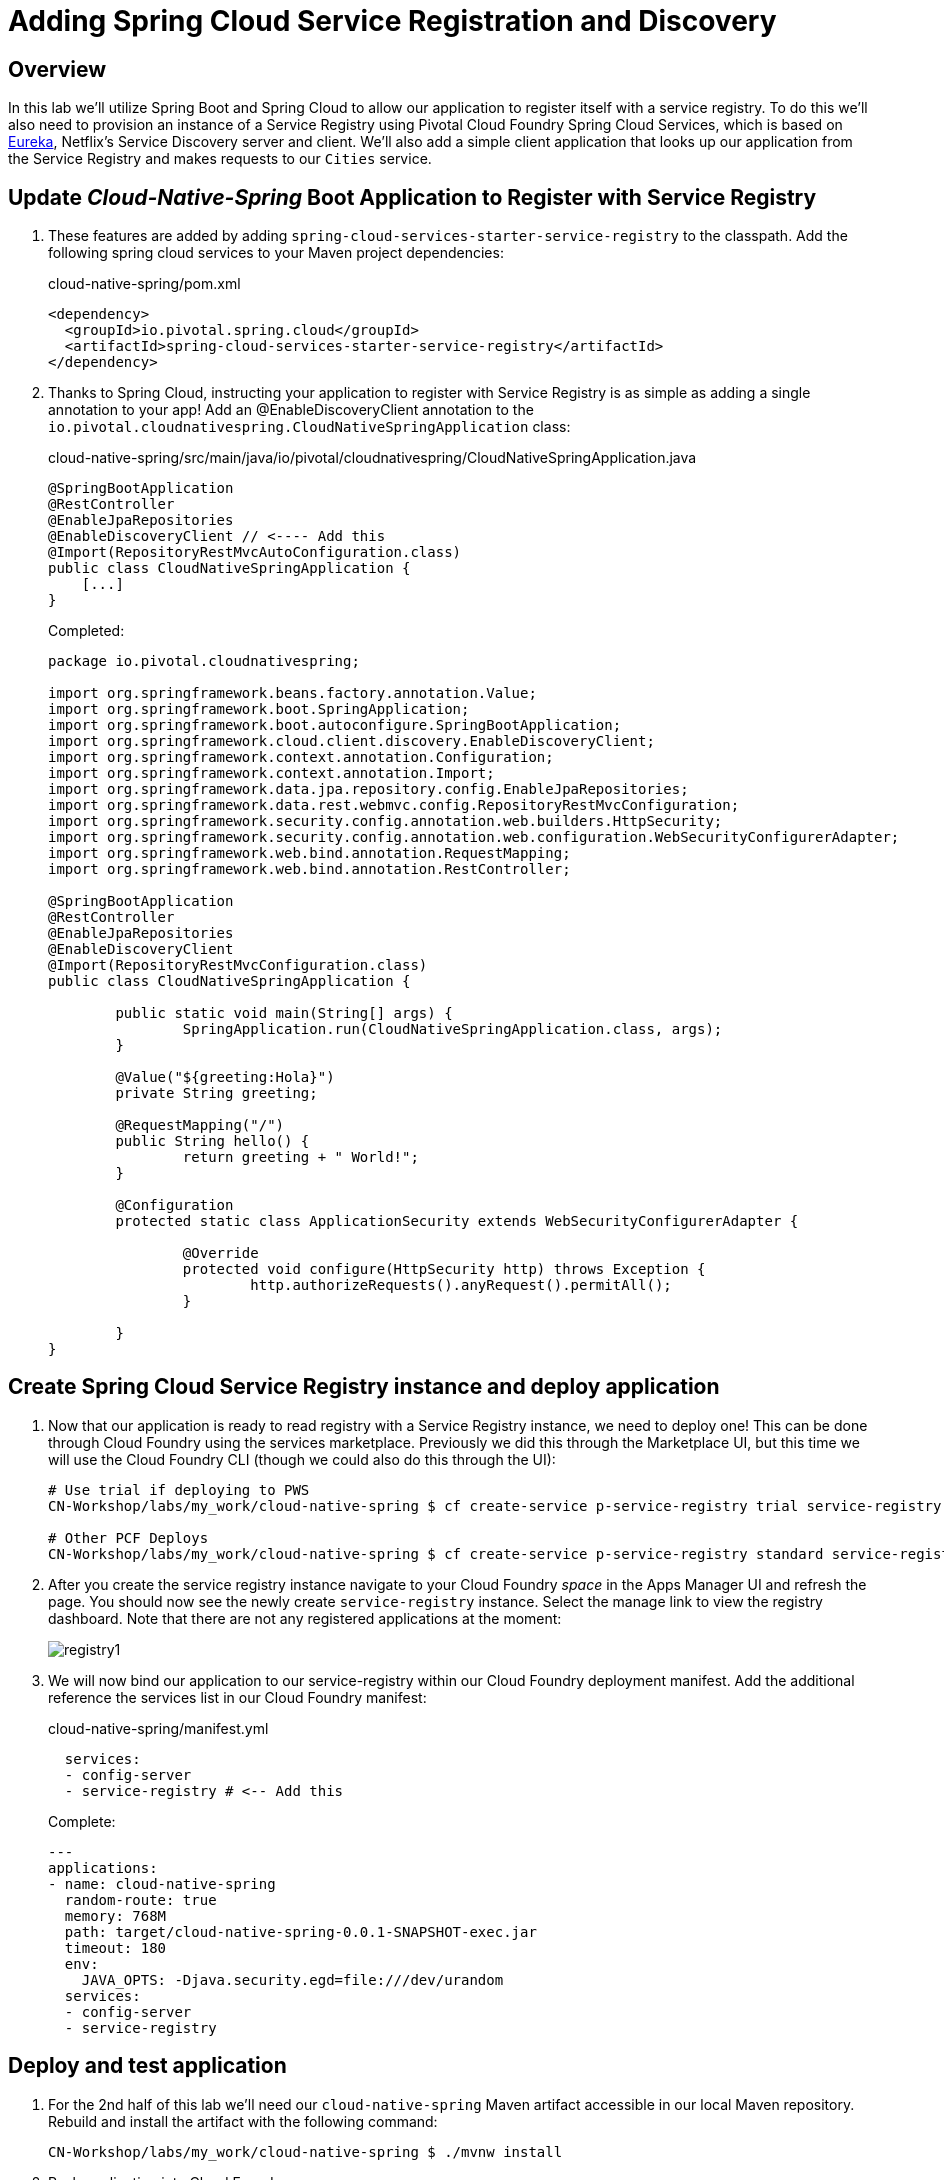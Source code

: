 ifdef::env-github[]
:tip-caption: :bulb:
:note-caption: :information_source:
:important-caption: :heavy_exclamation_mark:
:caution-caption: :fire:
:warning-caption: :warning:
endif::[]
:spring-boot-version: 2.1.4
:spring-cloud-services-dependencies-version: 2.1.1.RELEASE
:spring-cloud-dependencies-version: Greenwich.RELEASE

= Adding Spring Cloud Service Registration and Discovery

== Overview

[.lead]
In this lab we'll utilize Spring Boot and Spring Cloud to allow our application to register itself with a service registry.  To do this we'll also need to provision an instance of a Service Registry using Pivotal Cloud Foundry Spring Cloud Services, which is based on https://github.com/Netflix/eureka[Eureka], Netflix’s Service Discovery server and client.  We'll also add a simple client application that looks up our application from the Service Registry and makes requests to our `Cities` service.

== Update _Cloud-Native-Spring_ Boot Application to Register with Service Registry

. These features are added by adding `spring-cloud-services-starter-service-registry` to the classpath. Add the following spring cloud services to your Maven project dependencies:
+
.cloud-native-spring/pom.xml
[source,xml]
----
<dependency>
  <groupId>io.pivotal.spring.cloud</groupId>
  <artifactId>spring-cloud-services-starter-service-registry</artifactId>
</dependency>
----

. Thanks to Spring Cloud, instructing your application to register with Service Registry is as simple as adding a single annotation to your app! Add an @EnableDiscoveryClient annotation to the `io.pivotal.cloudnativespring.CloudNativeSpringApplication` class:
+
.cloud-native-spring/src/main/java/io/pivotal/cloudnativespring/CloudNativeSpringApplication.java
[source,java,numbered]
----
@SpringBootApplication
@RestController
@EnableJpaRepositories
@EnableDiscoveryClient // <---- Add this
@Import(RepositoryRestMvcAutoConfiguration.class)
public class CloudNativeSpringApplication {
    [...]
}
----
+
Completed:
+
[source,java,numbered]
----
package io.pivotal.cloudnativespring;

import org.springframework.beans.factory.annotation.Value;
import org.springframework.boot.SpringApplication;
import org.springframework.boot.autoconfigure.SpringBootApplication;
import org.springframework.cloud.client.discovery.EnableDiscoveryClient;
import org.springframework.context.annotation.Configuration;
import org.springframework.context.annotation.Import;
import org.springframework.data.jpa.repository.config.EnableJpaRepositories;
import org.springframework.data.rest.webmvc.config.RepositoryRestMvcConfiguration;
import org.springframework.security.config.annotation.web.builders.HttpSecurity;
import org.springframework.security.config.annotation.web.configuration.WebSecurityConfigurerAdapter;
import org.springframework.web.bind.annotation.RequestMapping;
import org.springframework.web.bind.annotation.RestController;

@SpringBootApplication
@RestController
@EnableJpaRepositories
@EnableDiscoveryClient
@Import(RepositoryRestMvcConfiguration.class)
public class CloudNativeSpringApplication {

	public static void main(String[] args) {
		SpringApplication.run(CloudNativeSpringApplication.class, args);
	}

	@Value("${greeting:Hola}")
	private String greeting;

	@RequestMapping("/")
	public String hello() {
		return greeting + " World!";
	}

	@Configuration
	protected static class ApplicationSecurity extends WebSecurityConfigurerAdapter {

		@Override
		protected void configure(HttpSecurity http) throws Exception {
			http.authorizeRequests().anyRequest().permitAll();
		}

	}
}
----

== Create Spring Cloud Service Registry instance and deploy application

. Now that our application is ready to read registry with a Service Registry instance, we need to deploy one!  This can be done through Cloud Foundry using the services marketplace.  Previously we did this through the Marketplace UI, but this time we will use the Cloud Foundry CLI (though we could also do this through the UI):
+
[source,bash]
----
# Use trial if deploying to PWS
CN-Workshop/labs/my_work/cloud-native-spring $ cf create-service p-service-registry trial service-registry

# Other PCF Deploys
CN-Workshop/labs/my_work/cloud-native-spring $ cf create-service p-service-registry standard service-registry
----

. After you create the service registry instance navigate to your Cloud Foundry _space_ in the Apps Manager UI and refresh the page.  You should now see the newly create `service-registry` instance.  Select the manage link to view the registry dashboard.  Note that there are not any registered applications at the moment:
+
image::images/registry1.jpg[]

. We will now bind our application to our service-registry within our Cloud Foundry deployment manifest.  Add the additional reference the services list in our Cloud Foundry manifest:
+
.cloud-native-spring/manifest.yml
[source,yml]
----
  services:
  - config-server
  - service-registry # <-- Add this
----
+
Complete:
+
[source,yml]
----
---
applications:
- name: cloud-native-spring
  random-route: true
  memory: 768M
  path: target/cloud-native-spring-0.0.1-SNAPSHOT-exec.jar
  timeout: 180
  env:
    JAVA_OPTS: -Djava.security.egd=file:///dev/urandom
  services:
  - config-server
  - service-registry
----

== Deploy and test application

. For the 2nd half of this lab we'll need our `cloud-native-spring` Maven artifact accessible in our local Maven repository. Rebuild and install the artifact with the following command:
+
[source,bash]
----
CN-Workshop/labs/my_work/cloud-native-spring $ ./mvnw install
----

. Push application into Cloud Foundry
+
[source,bash]
----
CN-Workshop/labs/my_work/cloud-native-spring $ cf push
----

. If we now test our application URLs we will no change.  However, if we view the Service Registry dashboard (accessible from the *Manage* link in Apps Manager) you will see that a service named `CLOUD-NATIVE-SPRING` has registered:
+
image::images/registry2.jpg[]

. Next we'll create a simple UI application that will read the service registry to discover the location of our cities REST service and connect.

== Create another Spring Boot Project as a Client UI

. Browse to https://start.spring.io[Spring Initializr]

. Generate a `Maven Project` with `Java` and Spring Boot `{spring-boot-version}`

. Fill out the *Project metadata* fields as follows:

Group:: `io.pivotal`
Artifact:: cloud-native-spring-ui

. In the dependencies section, add each of the following manually:

- *Vaadin*
- *Actuator*
- *Security*
- *Feign*
- *Service Registry Client (PCF)*

. Click the _Generate Project_ button and your browser will download the `cloud-native-spring-ui.zip` file.

. Copy then unpack the downloaded zip file to `CN-Workshop/labs/my_work/cloud-native-spring-ui`
+
[source,bash]
----
CN-Workshop/labs/my_work $ cp ~/Downloads/cloud-native-spring-ui.zip .
CN-Workshop/labs/my_work $ unzip cloud-native-spring-ui.zip
CN-Workshop/labs/my_work $ cd cloud-native-spring-ui
----
+
Your directory structure should now look like:
+
[source,bash]
----
CN-Workshop:
├── labs
│   ├── my_work
│   │   ├── cloud-native-spring
│   │   ├── cloud-native-spring-ui
----

. Rename `application.properties` to `application.yml`
+
Spring Boot uses the `application.properties`/`application.yml` file to specify various properties which configure the behavior of your application.  By default, Spring Initializr (start.spring.io) creates a project with an `application.properties` file, however, throughout this workshop we will be https://docs.spring.io/spring-boot/docs/current/reference/html/boot-features-external-config.html#boot-features-external-config-yaml[using YAML instead of Properties].
+
[source,bash]
----
CN-Workshop/labs/my_work/cloud-native-spring-ui $ mv src/main/resources/application.properties src/main/resources/application.yml
----

. Import the project’s pom.xml into your editor/IDE of choice.

. Because we politely asked https://start.spring.io[Spring Initializr] to include *Service Registry Client (PCF)*, our Maven project has already been configured with the appropriate Spring Cloud Services dependencies.  However, we'll want to adjust the version to match what we used earlier:
+
.cloud-native-spring-ui/pom.xml
[source,xml,subs="verbatim,attributes"]
----
<project>
  [...]
  <properties>
    <java.version>1.8</java.version>
    <spring-cloud-services.version>{spring-cloud-services-dependencies-version}</spring-cloud-services.version>
    <spring-cloud.version>{spring-cloud-dependencies-version}</spring-cloud.version>
    <vaadin.version>13.0.3</vaadin.version>
  </properties>
  [...]
  <dependencies>
    [...]
    <dependency>
      <groupId>io.pivotal.spring.cloud</groupId>
      <artifactId>spring-cloud-services-starter-service-registry</artifactId>
    </dependency>
    [...]
  </dependencies>
  [...]
  <dependencyManagement>
    <dependencies>
      [...]
      <dependency>
				<groupId>org.springframework.cloud</groupId>
				<artifactId>spring-cloud-dependencies</artifactId>
				<version>${spring-cloud.version}</version>
				<type>pom</type>
				<scope>import</scope>
			</dependency>
			<dependency>
				<groupId>com.vaadin</groupId>
				<artifactId>vaadin-bom</artifactId>
				<version>${vaadin.version}</version>
				<type>pom</type>
				<scope>import</scope>
			</dependency>
			<dependency>
				<groupId>io.pivotal.spring.cloud</groupId>
				<artifactId>spring-cloud-services-dependencies</artifactId>
				<version>${spring-cloud-services.version}</version>
				<type>pom</type>
				<scope>import</scope>
			</dependency>
      [...]
    </dependencies>
  </dependencyManagement>
  [...]
</project>
----

. To get a bit of code reuse, we'll be using the `City` domain object from our main `cloud-native-spring` Spring Boot application. We don't want to pull in any of its transitive dependencies so we explicitly exclude them, however, we do still need `spring-boot-starter-data-rest` to consume the `/cities` service so we add that one in.
+
Add the following to the Maven project dependencies:
+
.cloud-native-spring-ui/pom.xml
[source,xml]
----
<project>
  [...]
  <dependencies>
    [...]
    <dependency>
      <groupId>io.pivotal</groupId>
      <artifactId>cloud-native-spring</artifactId>
      <version>0.0.1-SNAPSHOT</version>
      <exclusions>
        <exclusion>
          <groupId>*</groupId>
          <artifactId>*</artifactId>
        </exclusion>
      </exclusions>
    </dependency>
    <dependency>
      <groupId>org.springframework.boot</groupId>
      <artifactId>spring-boot-starter-data-rest</artifactId>
    </dependency>
    [...]
  </dependencies>
  [...]
</project>
----

. Since this UI is going to consume REST services, its an awesome opportunity to use Feign.  Feign will handle *ALL* the work of invoking our services and marshalling/unmarshalling JSON into domain objects.  We'll add a Feign Client interface into our app.  Take note of how Feign references the downstream service; its only the name of the service it will lookup from Service Registry.
+
Add the following interface declaration to the `CloudNativeSpringUiApplication` class:
+
[source,java,numbered]
----
    @FeignClient("cloud-native-spring")
    public interface CityClient {
        @GetMapping(value = "/cities", consumes = "application/hal+json")
        Resources<City> getCities();
    }
----
+
We'll also need to add a few annotations to our boot application:
+
[source,java,numbered]
----
@SpringBootApplication
@EnableFeignClients  // <---- Add this
@EnableDiscoveryClient  // <---- And this
public class CloudNativeSpringUiApplication {
----
+
Completed:
+
[source,java,numbered]
----
package io.pivotal.cloudnativespringui;

import io.pivotal.cloudnativespring.domain.City;
import org.springframework.boot.SpringApplication;
import org.springframework.boot.autoconfigure.SpringBootApplication;
import org.springframework.cloud.client.discovery.EnableDiscoveryClient;
import org.springframework.cloud.openfeign.EnableFeignClients;
import org.springframework.cloud.openfeign.FeignClient;
import org.springframework.hateoas.Resources;
import org.springframework.web.bind.annotation.GetMapping;

@EnableFeignClients
@EnableDiscoveryClient
@SpringBootApplication
public class CloudNativeSpringUiApplication {

	public static void main(String[] args) {
		SpringApplication.run(CloudNativeSpringUiApplication.class, args);
	}

	@FeignClient("cloud-native-spring")
	public interface CityClient {
		@GetMapping(value = "/cities", consumes = "application/hal+json")
		Resources<City> getCities();
	}
}
----

. Next we'll create a Vaadin UI for rendering our data.  The point of this workshop isn't to go into detail on creating UIs; for now suffice to say that Vaadin is a great tool for quickly creating User Interfaces.  Our UI will consume our Feign client we just created.  Create the `io.pivotal.cloudnativespringui.AppUI` class and paste the following code:
+
.cloud-native-spring-ui/src/main/java/io/pivotal/cloudnativespringui/AppUI.java
[source,java,numbered]
----
package io.pivotal.cloudnativespringui;

import com.vaadin.flow.component.grid.Grid;
import com.vaadin.flow.theme.Theme;
import com.vaadin.flow.theme.lumo.Lumo;
import io.pivotal.cloudnativespring.domain.City;

import com.vaadin.flow.component.orderedlayout.VerticalLayout;
import com.vaadin.flow.router.Route;
import org.springframework.beans.factory.annotation.Autowired;

import java.util.ArrayList;
import java.util.Collection;

@Route(value = "ui")
@Theme(Lumo.class)
public class AppUi extends VerticalLayout {
    private final CloudNativeSpringUiApplication.CityClient client;
    final Grid<City> grid;

    @Autowired
    public AppUi(CloudNativeSpringUiApplication.CityClient client) {
        this.client = client;
        this.grid = new Grid(City.class);
        add(grid);
        getCities();
    }

    private void getCities() {
        Collection<City> collection = new ArrayList<>();
        client.getCities().forEach(collection::add);
        grid.setItems(collection);
    }
}
----

. The `spring-cloud-services-starter-service-registry` dependency pulls in `spring-security`, so we'll also need add a snippet of configuration code to make sure our application is accessible without a username/pwd.
+
Add the following interface declaration to the `CloudNativeSpringUiApplication` class:
+
[source,java,numbered]
----
@Configuration
protected static class ApplicationSecurity extends WebSecurityConfigurerAdapter {

	@Override
	protected void configure(HttpSecurity http) throws Exception {
		http.authorizeRequests().anyRequest().permitAll();
	}

 }
----

. We'll also want to give our UI App a name so that it can register properly with the Service Registry and potentially use cloud config in the future.
+
Add the following to your Spring Boot configuration:
+
.cloud-native-spring-ui/src/main/resources/application.yml
[source,yaml]
----
spring:
  application:
    name: cloud-native-spring-ui
----

== Deploy and test application

. Build the application.
+
[source,bash]
----
CN-Workshop/labs/my_work/cloud-native-spring-ui $ ./mvnw package
----

. Create a Cloud Foundry application manifest:
+
[source,bash]
----
CN-Workshop/labs/my_work/cloud-native-spring-ui $ touch manifest.yml
----
+
Add application metadata:
+
[source,yaml]
----
---
applications:
- name: cloud-native-spring-ui
  random-route: true
  memory: 768M
  path: target/cloud-native-spring-ui-0.0.1-SNAPSHOT.jar
  env:
    JAVA_OPTS: -Djava.security.egd=file:///dev/urandom
  services:
  - service-registry
----

. Push application into Cloud Foundry
+
[source,bash]
----
CN-Workshop/labs/my_work/cloud-native-spring-ui $ cf push
----

. Test your application by navigating to the _/ui_ of the application, which will invoke Vaadin UI.  You should now see a table listing the first set of rows returned from the cities microservice:
+
image::images/ui.jpg[]

. From a commandline stop the cloud-native-spring microservice (the original city service, not the new UI)
+
[source,bash]
----
CN-Workshop/labs/my_work/cloud-native-spring $ cf stop cloud-native-spring
----
. Refresh the UI app.  What happens?  Now you get a nasty error that is not very user friendly!

. Next we'll learn how to make our UI Application more resilient in the case that our downstream services are unavailable.
